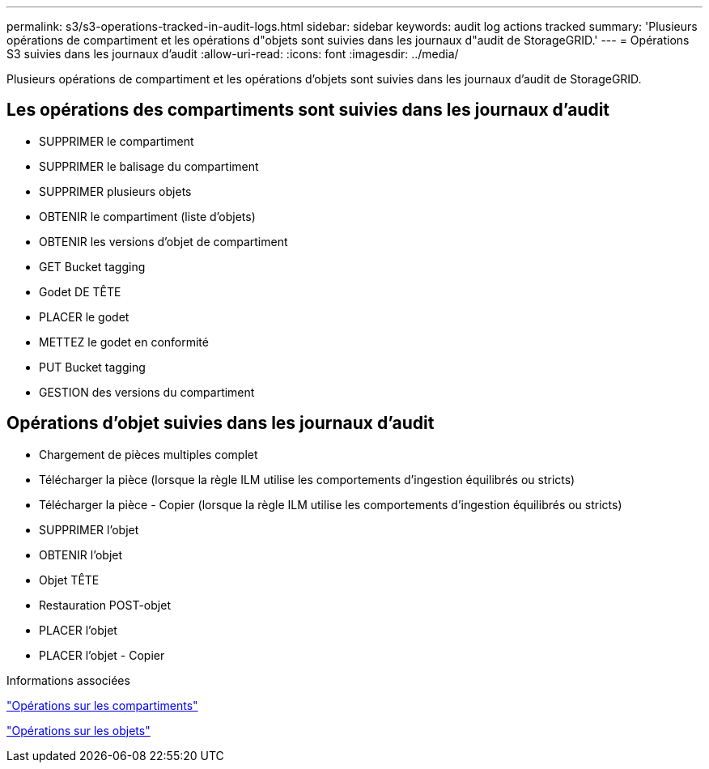 ---
permalink: s3/s3-operations-tracked-in-audit-logs.html 
sidebar: sidebar 
keywords: audit log actions tracked 
summary: 'Plusieurs opérations de compartiment et les opérations d"objets sont suivies dans les journaux d"audit de StorageGRID.' 
---
= Opérations S3 suivies dans les journaux d'audit
:allow-uri-read: 
:icons: font
:imagesdir: ../media/


[role="lead"]
Plusieurs opérations de compartiment et les opérations d'objets sont suivies dans les journaux d'audit de StorageGRID.



== Les opérations des compartiments sont suivies dans les journaux d'audit

* SUPPRIMER le compartiment
* SUPPRIMER le balisage du compartiment
* SUPPRIMER plusieurs objets
* OBTENIR le compartiment (liste d'objets)
* OBTENIR les versions d'objet de compartiment
* GET Bucket tagging
* Godet DE TÊTE
* PLACER le godet
* METTEZ le godet en conformité
* PUT Bucket tagging
* GESTION des versions du compartiment




== Opérations d'objet suivies dans les journaux d'audit

* Chargement de pièces multiples complet
* Télécharger la pièce (lorsque la règle ILM utilise les comportements d'ingestion équilibrés ou stricts)
* Télécharger la pièce - Copier (lorsque la règle ILM utilise les comportements d'ingestion équilibrés ou stricts)
* SUPPRIMER l'objet
* OBTENIR l'objet
* Objet TÊTE
* Restauration POST-objet
* PLACER l'objet
* PLACER l'objet - Copier


.Informations associées
link:operations-on-buckets.html["Opérations sur les compartiments"]

link:operations-on-objects.html["Opérations sur les objets"]
